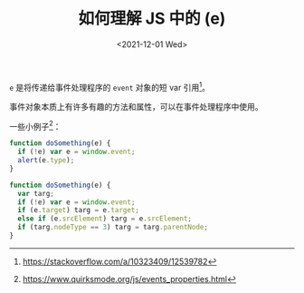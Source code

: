 #+TITLE: 如何理解 JS 中的 (e)
#+DATE: <2021-12-01 Wed>
=e= 是将传递给事件处理程序的 =event= 对象的短 var 引用[fn:js-e]。

事件对象本质上有许多有趣的方法和属性，可以在事件处理程序中使用。

一些小例子[fn:example]：

#+BEGIN_SRC js
function doSomething(e) {
  if (!e) var e = window.event;
  alert(e.type);
}
#+END_SRC

#+BEGIN_SRC js
function doSomething(e) {
  var targ;
  if (!e) var e = window.event;
  if (e.target) targ = e.target;
  else if (e.srcElement) targ = e.srcElement;
  if (targ.nodeType == 3) targ = targ.parentNode;
}
#+END_SRC

[fn:js-e] https://stackoverflow.com/a/10323409/12539782
[fn:example] https://www.quirksmode.org/js/events_properties.html